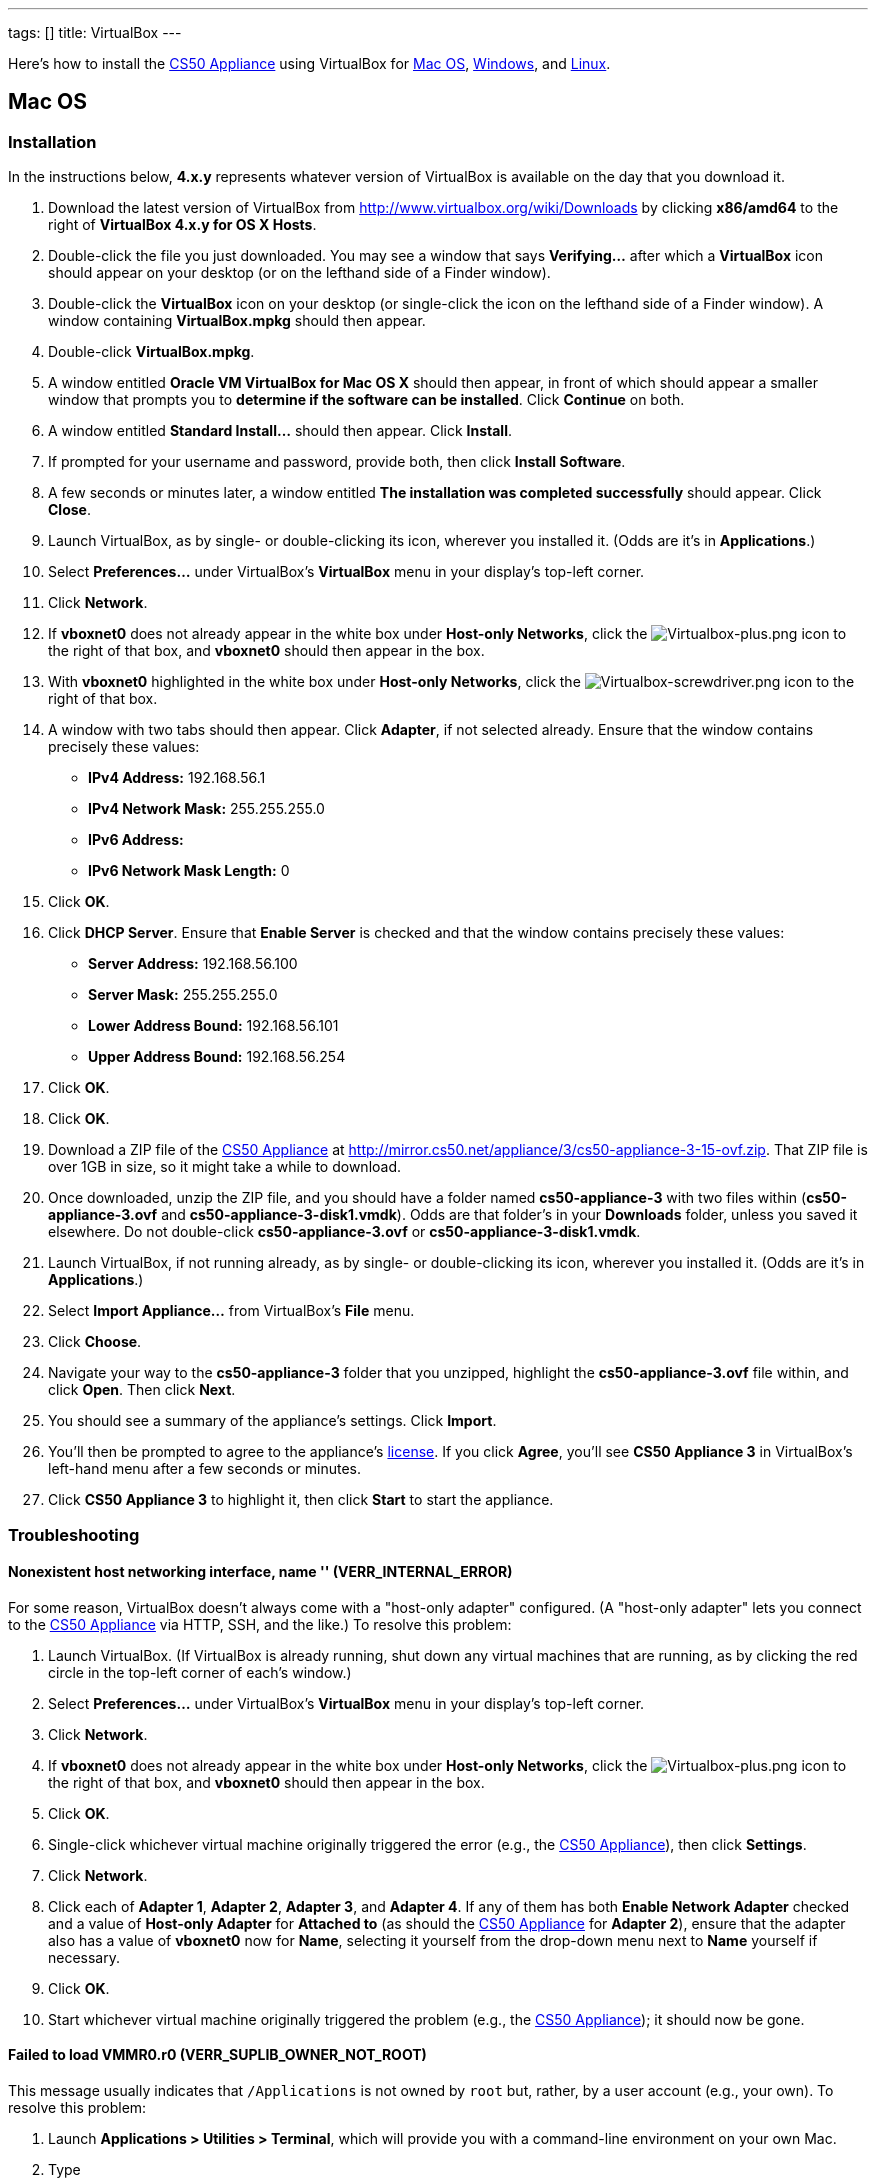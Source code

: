 ---
tags: []
title: VirtualBox
---

Here's how to install the link:../../CS50_Appliance_3[CS50 Appliance] using
VirtualBox for link:#_mac_os[Mac OS], link:#Windows[Windows], and
link:#_linux[Linux].


Mac OS
------


Installation
~~~~~~~~~~~~

In the instructions below, *4.x.y* represents whatever version of
VirtualBox is available on the day that you download it.

1.  Download the latest version of VirtualBox from
http://www.virtualbox.org/wiki/Downloads by clicking *x86/amd64* to the
right of *VirtualBox 4.x.y for OS X Hosts*.
2.  Double-click the file you just downloaded. You may see a window that
says *Verifying...* after which a *VirtualBox* icon should appear on
your desktop (or on the lefthand side of a Finder window).
3.  Double-click the *VirtualBox* icon on your desktop (or single-click
the icon on the lefthand side of a Finder window). A window containing
*VirtualBox.mpkg* should then appear.
4.  Double-click *VirtualBox.mpkg*.
5.  A window entitled *Oracle VM VirtualBox for Mac OS X* should then
appear, in front of which should appear a smaller window that prompts
you to *determine if the software can be installed*. Click *Continue* on
both.
6.  A window entitled *Standard Install...* should then appear. Click
*Install*.
7.  If prompted for your username and password, provide both, then click
*Install Software*.
8.  A few seconds or minutes later, a window entitled *The installation
was completed successfully* should appear. Click *Close*.
9.  Launch VirtualBox, as by single- or double-clicking its icon,
wherever you installed it. (Odds are it's in *Applications*.)
10. Select *Preferences...* under VirtualBox's *VirtualBox* menu in your
display's top-left corner.
11. Click *Network*.
12. If *vboxnet0* does not already appear in the white box under
*Host-only Networks*, click the
image:Virtualbox-plus.png[Virtualbox-plus.png,title="image"] icon to the
right of that box, and *vboxnet0* should then appear in the box.
13. With *vboxnet0* highlighted in the white box under *Host-only
Networks*, click the
image:Virtualbox-screwdriver.png[Virtualbox-screwdriver.png,title="image"]
icon to the right of that box.
14. A window with two tabs should then appear. Click *Adapter*, if not
selected already. Ensure that the window contains precisely these
values:
* *IPv4 Address:* 192.168.56.1
* *IPv4 Network Mask:* 255.255.255.0
* *IPv6 Address:*
* *IPv6 Network Mask Length:* 0
15. Click *OK*.
16. Click *DHCP Server*. Ensure that *Enable Server* is checked and that
the window contains precisely these values:
* *Server Address:* 192.168.56.100
* *Server Mask:* 255.255.255.0
* *Lower Address Bound:* 192.168.56.101
* *Upper Address Bound:* 192.168.56.254
17. Click *OK*.
18. Click *OK*.
19. Download a ZIP file of the link:../../CS50_Appliance_3[CS50 Appliance] at
http://mirror.cs50.net/appliance/3/cs50-appliance-3-15-ovf.zip. That ZIP
file is over 1GB in size, so it might take a while to download.
20. Once downloaded, unzip the ZIP file, and you should have a folder
named *cs50-appliance-3* with two files within (*cs50-appliance-3.ovf*
and *cs50-appliance-3-disk1.vmdk*). Odds are that folder's in your
*Downloads* folder, unless you saved it elsewhere. Do not double-click
*cs50-appliance-3.ovf* or *cs50-appliance-3-disk1.vmdk*.
21. Launch VirtualBox, if not running already, as by single- or
double-clicking its icon, wherever you installed it. (Odds are it's in
*Applications*.)
22. Select *Import Appliance...* from VirtualBox's *File* menu.
23. Click *Choose*.
24. Navigate your way to the *cs50-appliance-3* folder that you
unzipped, highlight the *cs50-appliance-3.ovf* file within, and click
*Open*. Then click *Next*.
25. You should see a summary of the appliance's settings. Click
*Import*.
26. You'll then be prompted to agree to the appliance's
http://creativecommons.org/licenses/by-nc-sa/3.0/[license]. If you click
*Agree*, you'll see *CS50 Appliance 3* in VirtualBox's left-hand menu
after a few seconds or minutes.
27. Click *CS50 Appliance 3* to highlight it, then click *Start* to
start the appliance.


Troubleshooting
~~~~~~~~~~~~~~~


Nonexistent host networking interface, name '' (VERR_INTERNAL_ERROR)
^^^^^^^^^^^^^^^^^^^^^^^^^^^^^^^^^^^^^^^^^^^^^^^^^^^^^^^^^^^^^^^^^^^^

For some reason, VirtualBox doesn't always come with a "host-only
adapter" configured. (A "host-only adapter" lets you connect to the
link:CS50_Appliance_3[CS50 Appliance] via HTTP, SSH, and the like.) To
resolve this problem:

1.  Launch VirtualBox. (If VirtualBox is already running, shut down any
virtual machines that are running, as by clicking the red circle in the
top-left corner of each's window.)
2.  Select *Preferences...* under VirtualBox's *VirtualBox* menu in your
display's top-left corner.
3.  Click *Network*.
4.  If *vboxnet0* does not already appear in the white box under
*Host-only Networks*, click the
image:Virtualbox-plus.png[Virtualbox-plus.png,title="image"] icon to the
right of that box, and *vboxnet0* should then appear in the box.
5.  Click *OK*.
6.  Single-click whichever virtual machine originally triggered the
error (e.g., the link:CS50_Appliance_3[CS50 Appliance]), then click
*Settings*.
7.  Click *Network*.
8.  Click each of *Adapter 1*, *Adapter 2*, *Adapter 3*, and *Adapter
4*. If any of them has both *Enable Network Adapter* checked and a value
of *Host-only Adapter* for *Attached to* (as should the
link:CS50_Appliance_3[CS50 Appliance] for *Adapter 2*), ensure that the
adapter also has a value of *vboxnet0* now for *Name*, selecting it
yourself from the drop-down menu next to *Name* yourself if necessary.
9.  Click *OK*.
10. Start whichever virtual machine originally triggered the problem
(e.g., the link:CS50_Appliance_3[CS50 Appliance]); it should now be
gone.


Failed to load VMMR0.r0 (VERR_SUPLIB_OWNER_NOT_ROOT)
^^^^^^^^^^^^^^^^^^^^^^^^^^^^^^^^^^^^^^^^^^^^^^^^^^^^

This message usually indicates that `/Applications` is not owned by
`root` but, rather, by a user account (e.g., your own). To resolve this
problem:

1.  Launch *Applications > Utilities > Terminal*, which will provide you
with a command-line environment on your own Mac.
2.  Type
+
-----------------------------
sudo chown root /Applications
-----------------------------
+
followed by Enter, inputting your password if prompted.
3.  Quit Terminal via *File > Quit Terminal*.
4.  Launch VirtualBox, if not already running.
5.  Start whichever virtual machine originally triggered the problem
(e.g., the link:CS50_Appliance_3[CS50 Appliance]); it should now be
gone.

Source: http://forums.virtualbox.org/viewtopic.php?f=7&t=38825


Failed to load VMMR0.r0 (VERR_SUPLIB_WORLD_WRITABLE)
^^^^^^^^^^^^^^^^^^^^^^^^^^^^^^^^^^^^^^^^^^^^^^^^^^^^

This message usually indicates that that `/Applications` is
world-writable for some reason. To resolve this problem:

1.  Launch *Applications > Utilities > Terminal*, which will provide you
with a command-line environment on your own Mac.
2.  Type
+
----------------------------
sudo chmod o-w /Applications
----------------------------
+
followed by Enter, inputting your password if prompted.
3.  Quit Terminal via *File > Quit Terminal*.
4.  Launch VirtualBox, if not already running.
5.  Start whichever virtual machine originally triggered the problem
(e.g., the link:CS50_Appliance_3[CS50 Appliance]); it should now be
gone.

Source: http://forums.virtualbox.org/viewtopic.php?f=7&t=39179


Windows
-------


Installation
~~~~~~~~~~~~

In the instructions below, *4.x.y* represents whatever version of
VirtualBox is available on the day that you download it.

1.  Download the latest version of VirtualBox from
http://www.virtualbox.org/wiki/Downloads by clicking *x86/amd64* to the
right of *VirtualBox 4.x.y for Windows Hosts*.
2.  Right-click the file you just downloaded and select Run as
administrator from the menu that appears.
+
+
(That sentence was in red because it's important!) If asked whether you
*want to allow the following program to make changes to this computer*,
click *Yes*.
3.  A window entitled *Welcome to the Oracle VM VirtualBox 4.x.y Setup
Wizard* should then appear. Click *Next*.
4.  A window entitled *Custom Setup* should then appear. Odds are you
won't need to change anything on this window, but do be sure that all of
the features in the "tree" are checked (whereby a gray disk icon appears
to the left of each). You might need to click one or more plus (+) icons
to see the whole tree. There should not be a red X to the left of any
feature. Once certain that all features will be installed, click *Next*.
5.  Another window entitled *Custom Setup* should then ask you whether
you'd like to create a shortcut on the desktop and/or in the Quick
Launch Bar. We recommend that you leave at least the first box checked.
Decide which to check, then click *Next*.
6.  A window entitled *Warning: Network Interfaces* might then try to
scare you. Not to worry, click *Yes*.
7.  A window entitled *Ready to Install* should then appear. Click
*Install*.
8.  If prompted one or more times whether you would *like to install
this device software*, click *Install* each time.
9.  A few seconds or minutes later, a window entitled *Oracle VM
VirtualBox 4.x.y installation is complete* should appear. Leave *Start
Oracle VM VirtualBox 4.x.y after installation* checked, then click
*Finish*. VirtualBox should launch.
10. Select *Preferences...* under VirtualBox's *File* menu.
11. Click *Network*.
12. If *VirtualBox Host-Only Ethernet Adapter* does not already appear
in the white box under *Host-only Networks*, click the
image:Virtualbox-plus.png[Virtualbox-plus.png,title="image"] icon to the
right of that box, and *VirtualBox Host-Only Ethernet Adapter* should
then appear in the box.
13. Click *VirtualBox Host-Only Ethernet Adapter* in the white box under
*Host-only Networks* in order to highlight it, if not highlighted
already, then click the
image:Virtualbox-screwdriver.png[Virtualbox-screwdriver.png,title="image"]
icon at right.
14. Click *Adapter*, if not highlighted already, and ensure that the
four text fields below are as follows:
* *IPv4 Address:* 192.168.56.1
* *IPv4 Network Mask:* 255.255.255.0
* *IPv6 Address:*
* *IPv6 Network Mask:* 0
15. Click *OK*.
16. Click *DHCP Server*. Ensure that *Enable Server* is checked and that
the window contains precisely these values:
* *Server Address:* 192.168.56.100
* *Server Mask:* 255.255.255.0
* *Lower Address Bound:* 192.168.56.101
* *Upper Address Bound:* 192.168.56.254
17. Click *OK*.
18. Click *OK*.
19. Download a ZIP file of the link:CS50_Appliance_3[CS50 Appliance] at
http://mirror.cs50.net/appliance/3/cs50-appliance-3-15-ovf.zip. That ZIP
file is over 1GB in size, so it might take a while to download.
20. Once downloaded, unzip the ZIP file, and you should have a folder
named *cs50-appliance-3* with two files within (*cs50-appliance-3.ovf*
and *cs50-appliance-3-disk1.vmdk*). Odds are that folder's in your
*Downloads* folder, unless you saved it elsewhere. Do not double-click
*cs50-appliance-3.ovf* or *cs50-appliance-3-disk1.vmdk*.
21. Launch VirtualBox, if not running already, as by single- or
double-clicking its icon, wherever you installed it.
22. Select *Import Appliance...* from VirtualBox's *File* menu.
23. Click *Choose*.
24. Navigate your way to the *cs50-appliance-3* folder that you
unzipped, highlight the *cs50-appliance-3.ovf* file within, and click
*Open*. Then click *Next*.
25. You should see a summary of the appliance's settings. Click
*Import*.
26. You'll then be prompted to agree to the appliance's
http://creativecommons.org/licenses/by-nc-sa/3.0/[license]. If you click
*Agree*, you'll see *CS50 Appliance 3* in VirtualBox's left-hand menu
after a few seconds or minutes.
27. Click *CS50 Appliance 3* to highlight it, then click *Start* to
start the appliance.

If you ultimately find that the link:CS50_Appliance_3[CS50 Appliance]
runs unbearably slow within VirtualBox, you might need to enable
link:Hardware Virtualization[hardware virtualization] on your PC.


Troubleshooting
~~~~~~~~~~~~~~~


Nonexistent host networking interface, name '' (VERR_INTERNAL_ERROR)
^^^^^^^^^^^^^^^^^^^^^^^^^^^^^^^^^^^^^^^^^^^^^^^^^^^^^^^^^^^^^^^^^^^^

For some reason, VirtualBox doesn't always come with a "host-only
adapter" configured. (A "host-only adapter" lets you connect to the
link:CS50_Appliance_3[CS50 Appliance] via HTTP, SSH, and the like.) To
resolve this problem:

1.  Launch VirtualBox. (If VirtualBox is already running, shut down any
virtual machines that are running, as by clicking the red circle in the
top-left corner of each's window.)
2.  Select *Preferences...* under VirtualBox's *File* menu.
3.  Click *Network*.
4.  If *VirtualBox Host-Only Ethernet Adapter* does not already appear
in the white box under *Host-only Networks*, click the
image:Virtualbox-plus.png[Virtualbox-plus.png,title="image"] icon to the
right of that box, and *VirtualBox Host-Only Ethernet Adapter* should
then appear in the box.
5.  Click *OK*.
6.  Single-click whichever virtual machine originally triggered the
error (e.g., the link:CS50_Appliance_3[CS50 Appliance]), then click
*Settings*.
7.  Click *Network*.
8.  Click each of *Adapter 1*, *Adapter 2*, *Adapter 3*, and *Adapter
4*. If any of them has both *Enable Network Adapter* checked and a value
of *Host-only Adapter* for *Attached to* (as should the
link:CS50_Appliance_3[CS50 Appliance] for *Adapter 2*), ensure that the
adapter also has a value of *VirtualBox Host-Only Ethernet Adapter* now
for *Name*, selecting it yourself from the drop-down menu next to *Name*
yourself if necessary.
9.  Click *OK*.
10. Start whichever virtual machine originally triggered the problem
(e.g., the link:CS50_Appliance_3[CS50 Appliance]); it should now be
gone.


Nonexistent host networking interface, name 'VirtualBox Host-Only
Ethernet Adapter' (VERR_INTERNAL_ERROR)
^^^^^^^^^^^^^^^^^^^^^^^^^^^^^^^^^^^^^^^^^^^^^^^^^^^^^^^^^^^^^^^^^^^^^^^^^^^^^^^^^^^^^^^^^^^^^^^^^^^^^^^^^

Sometimes (e.g., after an update), VirtualBox forgets about its
"host-only adapter." (A "host-only adapter" lets you connect to the
link:CS50_Appliance_3[CS50 Appliance] via HTTP, SSH, and the like.) To
resolve this problem:

1.  Launch VirtualBox. (If VirtualBox is already running, shut down any
virtual machines that are running, as by clicking the red circle in the
top-left corner of each's window.)
2.  Select *Preferences...* under VirtualBox's *File* menu.
3.  Click *Network*.
4.  If *VirtualBox Host-Only Ethernet Adapter* does not already appear
in the white box under *Host-only Networks*, click the
image:Virtualbox-plus.png[Virtualbox-plus.png,title="image"] icon to the
right of that box, and *VirtualBox Host-Only Ethernet Adapter* should
then appear in the box.
5.  Click *OK*.
6.  Single-click whichever virtual machine originally triggered the
error (e.g., the link:CS50_Appliance_3[CS50 Appliance]), then click
*Settings*.
7.  Click *Network*.
8.  Click each of *Adapter 1*, *Adapter 2*, *Adapter 3*, and *Adapter
4*. If any of them has both *Enable Network Adapter* checked and a value
of *Host-only Adapter* for *Attached to* (as should the
link:CS50_Appliance_3[CS50 Appliance] for *Adapter 2*), ensure that the
adapter also has a value of *VirtualBox Host-Only Ethernet Adapter* now
for *Name*, selecting it yourself from the drop-down menu next to *Name*
yourself if necessary.
9.  Click *OK*.
10. Start whichever virtual machine originally triggered the problem
(e.g., the link:CS50_Appliance_3[CS50 Appliance]); it should now be
gone.


The installer has encountered an unexpected error installing this
package.  This may indicate a problem with this package.  The error code
is 2869.
^^^^^^^^^^^^^^^^^^^^^^^^^^^^^^^^^^^^^^^^^^^^^^^^^^^^^^^^^^^^^^^^^^^^^^^^^^^^^^^^^^^^^^^^^^^^^^^^^^^^^^^^^^^^^^^^^^^^^^^^^^^^^^^^^^^^^^^^^^^^^^^^^^^

This problem generally indicates that VirtualBox's installer wasn't run
as an "administrator." To resolve this problem:

1.  Hit image:Windows.jpg[Windows.jpg,title="image"]-*R* on your
keyboard (i.e., hold the Windows key, then hit *R*) to open a *Run*
prompt.
2.  Input *ncpa.cpl* to the right of *Open*, then hit Enter.
3.  A window entitled *Network Connections* should then appear,
containing an icon called *Wireless Network Connection* and/or *Local
Area Connection* (or similar).
* If using wireless Internet, right-click *Wireless Network Connection*
(or similar), then choose *Properties* from the menu that appears. A
window entitled *Wireless Network Connection Properties* (or similar)
should then appear.
* If using wired Internet, right-click *Local Area Connection* (or
similar), then choose *Properties* from the menu that appears. A window
entitled *Local Area Connection Properties* (or similar) should then
appear.
4.  Inside of that window should be a list of items, some (or all) of
which are checked. If *VirtualBox Bridged Networking Driver* appears in
the list, single-click it to highlight it, then click *Uninstall*.
5.  If prompted if you are *sure you want to uninstall*, click *Yes*.
6.  Click *Close*.
7.  Proceed to reinstall VirtualBox per link:#_windows[the directions
above]. *Be sure to run the installer as an administrator.*

Let sysadmins@cs50.net know if VirtualBox's installer still fails,
despite these steps!


The application "iphlpsvc.dll" needs to be closed for the installation
to continue
^^^^^^^^^^^^^^^^^^^^^^^^^^^^^^^^^^^^^^^^^^^^^^^^^^^^^^^^^^^^^^^^^^^^^^^^^^^^^^^^^^

This error generally precedes another error: *The installer has
encountered an unexpected error installing this package.  This may
indicate a problem with this package.  The error code is 2869.*

See
link:#_the_installer_has_encountered_an_unexpected_error_installing_this_package..c2.a0_this_may_indicate_a_problem_with_this_package..c2.a0_the_error_code_is_2869.[troubleshooting
tips for that other error].


The application "Install Queue" needs to be closed for the installation
to continue
^^^^^^^^^^^^^^^^^^^^^^^^^^^^^^^^^^^^^^^^^^^^^^^^^^^^^^^^^^^^^^^^^^^^^^^^^^^^^^^^^^^

This error generally precedes another error: *The installer has
encountered an unexpected error installing this package.  This may
indicate a problem with this package.  The error code is 2869.*

See
link:#_the_installer_has_encountered_an_unexpected_error_installing_this_package..c2.a0_this_may_indicate_a_problem_with_this_package..c2.a0_the_error_code_is_2869.[troubleshooting
tips for that other error].


Linux
-----


Installation
~~~~~~~~~~~~

1.  Download the latest version of VirtualBox from
http://www.virtualbox.org/wiki/Linux_Downloads by clicking *i386* (if
you're running a 32-bit OS) or *AMD64* (if you're running a 64-bit OS)
to the right of your particular distribution.
2.  Install VirtualBox via the file you just downloaded in a manner
consistent with your distribution (as with `dpkg`, `rpm`, or `yum`).
3.  Launch VirtualBox, as by single- or double-clicking its icon,
wherever you installed it.
4.  Select *Preferences...* under VirtualBox's *File* menu.
5.  Click *Network*.
6.  If *VirtualBox Host-Only Ethernet Adapter* does not already appear
in the white box under *Host-only Networks*, click the
image:Virtualbox-plus.png[Virtualbox-plus.png,title="image"] icon to the
right of that box, and *VirtualBox Host-Only Ethernet Adapter* should
then appear in the box.
7.  Click *VirtualBox Host-Only Ethernet Adapter* in the white box under
*Host-only Networks* in order to highlight it, if not highlighted
already, then click the
image:Virtualbox-screwdriver.png[Virtualbox-screwdriver.png,title="image"]
icon at right.
8.  Click *Adapter*, if not highlighted already, and ensure that the
four text fields below are as follows:
* *IPv4 Address:* 192.168.56.1
* *IPv4 Network Mask:* 255.255.255.0
* *IPv6 Address:*
* *IPv6 Network Mask:* 0
9.  Click *OK*.
10. Click *DHCP Server*. Ensure that *Enable Server* is checked and that
the window contains precisely these values:
* *Server Address:* 192.168.56.100
* *Server Mask:* 255.255.255.0
* *Lower Address Bound:* 192.168.56.101
* *Upper Address Bound:* 192.168.56.254
11. Click *OK*.
12. Click *OK*.
13. Download a ZIP file of the link:CS50_Appliance_3[CS50 Appliance] at
http://mirror.cs50.net/appliance/3/cs50-appliance-3-15-ovf.zip. That ZIP
file is over 1GB in size, so it might take a while to download.
14. Once downloaded, unzip the ZIP file, and you should have a folder
named *cs50-appliance-3* with two files within (*cs50-appliance-3.ovf*
and *cs50-appliance-3-disk1.vmdk*). Odds are that folder's in your
*Downloads* folder, unless you saved it elsewhere. Do not double-click
*cs50-appliance-3.ovf* or *cs50-appliance-3-disk1.vmdk*.
15. Launch VirtualBox, if not running already, as by single- or
double-clicking its icon, wherever you installed it.
16. Select *Import Appliance...* from VirtualBox's *File* menu.
17. Click *Choose*.
18. Navigate your way to the *cs50-appliance-3* folder that you
unzipped, highlight the *cs50-appliance-3.ovf* file within, and click
*Open*. Then click *Next*.
19. You should see a summary of the appliance's settings. Click
*Import*.
20. You'll then be prompted to agree to the appliance's
http://creativecommons.org/licenses/by-nc-sa/3.0/[license]. If you click
*Agree*, you'll see *CS50 Appliance 3* in VirtualBox's left-hand menu
after a few seconds or minutes.
21. Click *CS50 Appliance 3* to highlight it, then click *Start* to
start the appliance.

If you find that virtual machines (like the link:CS50_Appliance_3[CS50
Appliance]) run unbearably slow within VirtualBox, you might need to
enable link:Hardware Virtualization[hardware virtualization] on your
computer.


Troubleshooting
~~~~~~~~~~~~~~~


Nonexistent host networking interface, name '' (VERR_INTERNAL_ERROR)
^^^^^^^^^^^^^^^^^^^^^^^^^^^^^^^^^^^^^^^^^^^^^^^^^^^^^^^^^^^^^^^^^^^^

For some reason, VirtualBox doesn't always come with a "host-only
adapter" configured. (A "host-only adapter" lets you connect to the
link:CS50_Appliance_3[CS50 Appliance] via HTTP, SSH, and the like.) To
resolve this problem:

1.  Launch VirtualBox. (If VirtualBox is already running, shut down any
virtual machines that are running, as by clicking the red circle in the
top-left corner of each's window.)
2.  Select *Preferences...* under VirtualBox's *File* menu.
3.  Click *Network*.
4.  Assuming nothing appears in the white box under *Host-only
Networks*, click the
image:Virtualbox-plus.png[Virtualbox-plus.png,title="image"] icon to the
right of that box, and *VirtualBox Host-Only Ethernet Adapter* should
then appear in the box.
5.  Click *OK*.
6.  Single-click whichever virtual machine originally triggered the
error (e.g., the link:CS50_Appliance_3[CS50 Appliance]), then click
*Settings*.
7.  Click *Network*.
8.  Click each of *Adapter 1*, *Adapter 2*, *Adapter 3*, and *Adapter
4*. If any of them has both *Enable Network Adapter* checked and a value
of *Host-only Adapter* for *Attached to* (as should the
link:CS50_Appliance_3[CS50 Appliance] for *Adapter 2*), ensure that the
adapter also has a value of *VirtualBox Host-Only Ethernet Adapter* now
for *Name*, selecting it yourself from the drop-down menu next to *Name*
yourself if necessary.
9.  Click *OK*.
10. Start whichever virtual machine originally triggered the problem
(e.g., the link:CS50_Appliance_3[CS50 Appliance]); it should now be
gone.

Category:HOWTO
